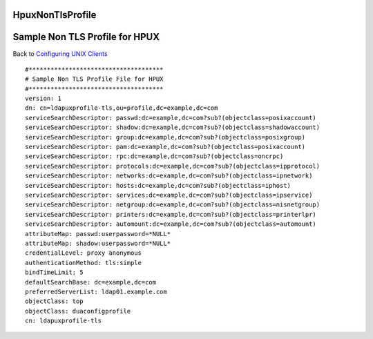 HpuxNonTlsProfile
=================



Sample Non TLS Profile for HPUX
===============================

Back to `Configuring UNIX Clients <ConfiguringUnixClients>`__

::

   #*************************************
   # Sample Non TLS Profile File for HPUX
   #*************************************
   version: 1
   dn: cn=ldapuxprofile-tls,ou=profile,dc=example,dc=com
   serviceSearchDescriptor: passwd:dc=example,dc=com?sub?(objectclass=posixaccount)
   serviceSearchDescriptor: shadow:dc=example,dc=com?sub?(objectclass=shadowaccount)
   serviceSearchDescriptor: group:dc=example,dc=com?sub?(objectclass=posixgroup)
   serviceSearchDescriptor: pam:dc=example,dc=com?sub?(objectclass=posixaccount)
   serviceSearchDescriptor: rpc:dc=example,dc=com?sub?(objectclass=oncrpc)
   serviceSearchDescriptor: protocols:dc=example,dc=com?sub?(objectclass=ipprotocol)
   serviceSearchDescriptor: networks:dc=example,dc=com?sub?(objectclass=ipnetwork)
   serviceSearchDescriptor: hosts:dc=example,dc=com?sub?(objectclass=iphost)
   serviceSearchDescriptor: services:dc=example,dc=com?sub?(objectclass=ipservice)
   serviceSearchDescriptor: netgroup:dc=example,dc=com?sub?(objectclass=nisnetgroup)
   serviceSearchDescriptor: printers:dc=example,dc=com?sub?(objectclass=printerlpr)
   serviceSearchDescriptor: automount:dc=example,dc=com?sub?(objectclass=automount)
   attributeMap: passwd:userpassword=*NULL*
   attributeMap: shadow:userpassword=*NULL*
   credentialLevel: proxy anonymous
   authenticationMethod: tls:simple
   bindTimeLimit: 5
   defaultSearchBase: dc=example,dc=com
   preferredServerList: ldap01.example.com
   objectClass: top
   objectClass: duaconfigprofile
   cn: ldapuxprofile-tls